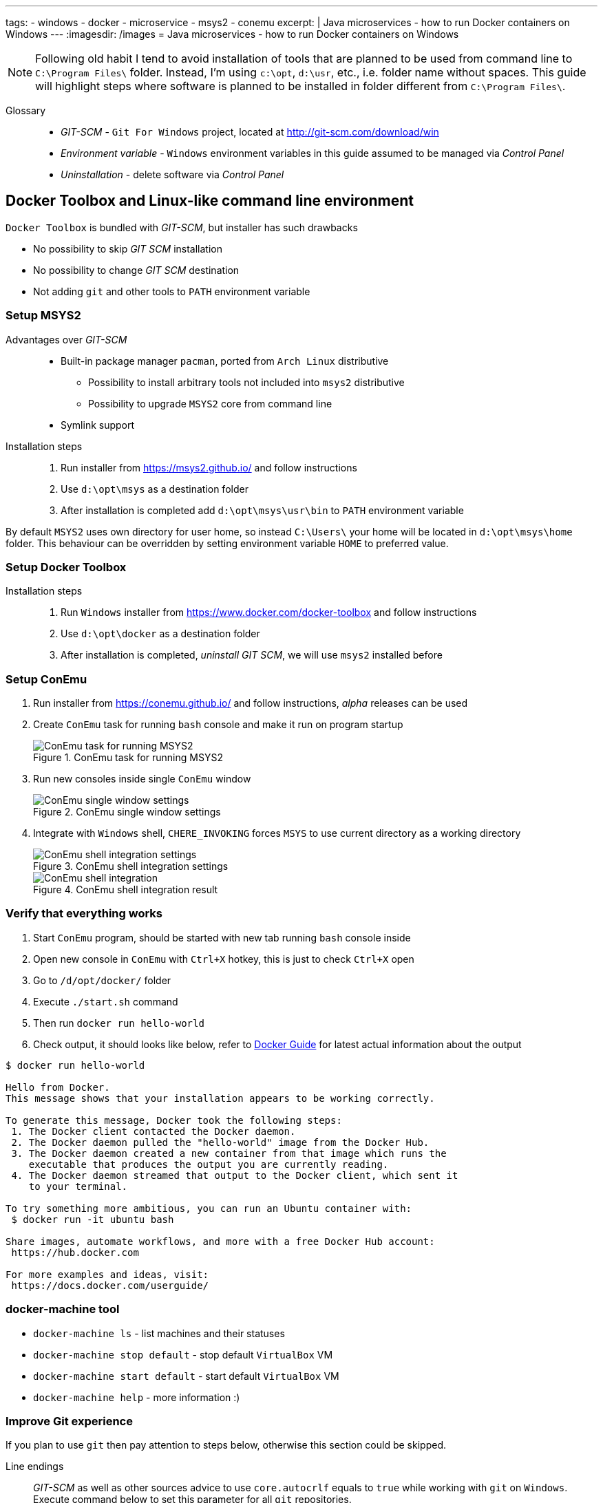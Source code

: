 ---
tags:
- windows
- docker
- microservice
- msys2
- conemu
excerpt: |
  Java microservices - how to run Docker containers on Windows
---
:imagesdir: /images
= Java microservices - how to run Docker containers on Windows

[NOTE]
====
Following old habit I tend to avoid installation of tools that are planned to be used from command line to `C:\Program Files\` folder.
Instead, I'm using `c:\opt`, `d:\usr`, etc., i.e. folder name without spaces.
This guide will highlight steps where software is planned to be installed in folder different from `C:\Program Files\`. 
====

Glossary::

* _GIT-SCM_ - `Git For Windows` project, located at http://git-scm.com/download/win
* _Environment variable_ - `Windows` environment variables in this guide assumed to be managed via _Control Panel_
* _Uninstallation_ - delete software via _Control Panel_

== Docker Toolbox and Linux-like command line environment

//All is contained in Docker Toolbox, but there are drawbacks
`Docker Toolbox` is bundled with _GIT-SCM_, but installer has such drawbacks

* No possibility to skip _GIT SCM_ installation
* No possibility to change _GIT SCM_ destination
* Not adding `git` and other tools to `PATH` environment variable

=== Setup MSYS2

//why Msys2 and not GIT SCM

Advantages over _GIT-SCM_::
* Built-in package manager `pacman`, ported from `Arch Linux` distributive
** Possibility to install arbitrary tools not included into `msys2` distributive
** Possibility to upgrade `MSYS2` core from command line
* Symlink support

Installation steps::
. Run installer from https://msys2.github.io/ and follow instructions
. Use `d:\opt\msys` as a destination folder
. After installation is completed add `d:\opt\msys\usr\bin` to `PATH` environment variable

By default `MSYS2` uses own directory for user home, so instead `C:\Users\` your home will be located in `d:\opt\msys\home` folder.
This behaviour can be overridden by setting environment variable `HOME` to preferred value.

=== Setup Docker Toolbox

Installation steps::
. Run `Windows` installer from https://www.docker.com/docker-toolbox and follow instructions
. Use `d:\opt\docker` as a destination folder
. After installation is completed, _uninstall GIT SCM_, we will use `msys2` installed before

=== Setup ConEmu

//simple bash window not enough, ConEmu provides multi console, tabbed interface, additional possibilities

. Run installer from https://conemu.github.io/ and follow instructions, _alpha_ releases can be used
. Create `ConEmu` task for running `bash` console and make it run on program startup
+
.ConEmu task for running MSYS2
image::1.png[ConEmu task for running MSYS2]

. Run new consoles inside single `ConEmu` window
+
.ConEmu single window settings
image::2.png[ConEmu single window settings]

. Integrate with `Windows` shell, `CHERE_INVOKING` forces `MSYS` to use current directory as a working directory
+
.ConEmu shell integration settings
image::3.png[ConEmu shell integration settings]
+
.ConEmu shell integration result
image::4.png[ConEmu shell integration]

=== Verify that everything  works

. Start `ConEmu` program, should be started with new tab running `bash` console inside 
. Open new console in `ConEmu` with `Ctrl+X` hotkey, this is just to check `Ctrl+X` open
. Go to `/d/opt/docker/` folder
. Execute `./start.sh` command
. Then run `docker run hello-world`
. Check output, it should looks like below, refer to http://docs.docker.com/windows/step_one/[Docker Guide^] for latest actual information about the output

----
$ docker run hello-world

Hello from Docker.
This message shows that your installation appears to be working correctly.

To generate this message, Docker took the following steps:
 1. The Docker client contacted the Docker daemon.
 2. The Docker daemon pulled the "hello-world" image from the Docker Hub.
 3. The Docker daemon created a new container from that image which runs the
    executable that produces the output you are currently reading.
 4. The Docker daemon streamed that output to the Docker client, which sent it
    to your terminal.

To try something more ambitious, you can run an Ubuntu container with:
 $ docker run -it ubuntu bash

Share images, automate workflows, and more with a free Docker Hub account:
 https://hub.docker.com

For more examples and ideas, visit:
 https://docs.docker.com/userguide/
----

=== docker-machine tool

//No need to interact with VirtualBox UI pure cmd line 

* `docker-machine ls` - list machines and their statuses
* `docker-machine stop default` - stop default `VirtualBox` VM
* `docker-machine start default` - start default `VirtualBox` VM
* `docker-machine help` - more information :)

=== Improve Git experience

If you plan to use `git` then pay attention to steps below, otherwise this section could be skipped.

Line endings::
_GIT-SCM_ as well as other sources advice to use `core.autocrlf` equals to `true` while working with `git` on `Windows`.
Execute command below to set this parameter for all `git` repositories.

  $ git config --global core.autocrlf true


Password caching::
Working with remote repositories via HTTP / HTTPS requires entering user name password.
It's good to use _credentials helper_ that caches passwords, so there no need to type them each time. 
For `GitHub` it's easy and explained https://help.github.com/articles/caching-your-github-password-in-git/[in this article^].
But this approach doesn't fit well with `BitBucket` repositories.
+
https://github.com/Microsoft/Git-Credential-Manager-for-Windows/[Git Credential Manager for Windows^] project works fine with both `GitHub` and `BitBucket`, but currently it can be used only with `git` installed via _GIT-SCM_ - https://github.com/Microsoft/Git-Credential-Manager-for-Windows/issues/70[track сorresponding issue^].
+
The solution is to use https://gitcredentialstore.codeplex.com/[Git Credential Manager for Windows predecessor^] that works fine with any `git` installation.

